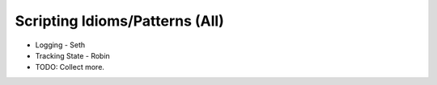 
Scripting Idioms/Patterns (All)
===============================

* Logging - Seth
* Tracking State - Robin
* TODO: Collect more. 
